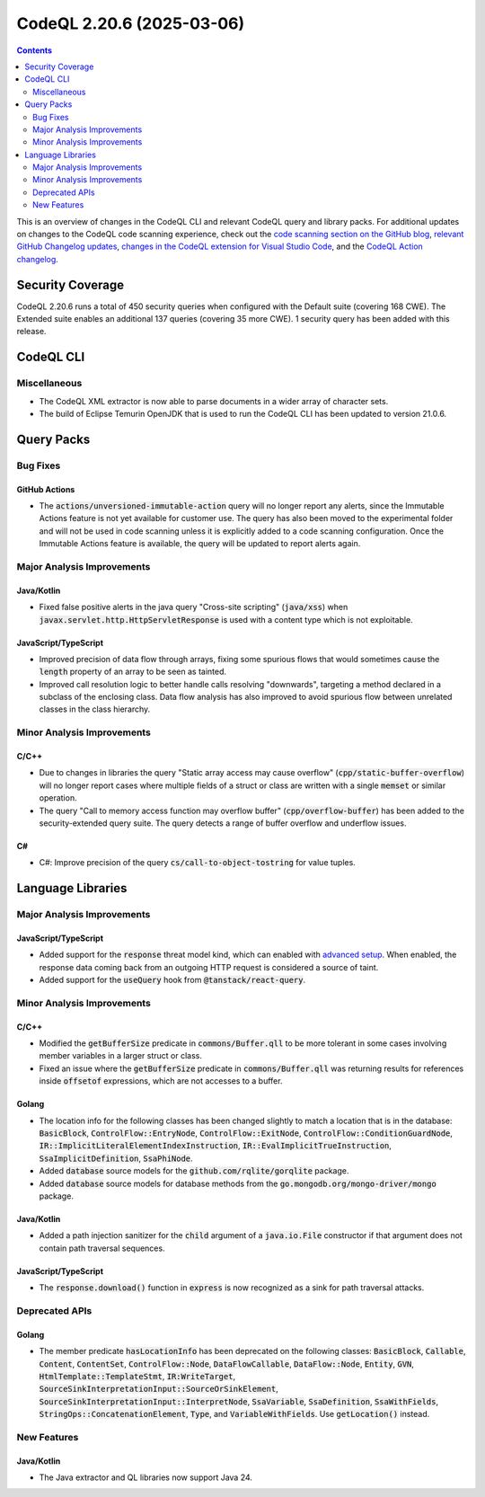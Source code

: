 .. _codeql-cli-2.20.6:

==========================
CodeQL 2.20.6 (2025-03-06)
==========================

.. contents:: Contents
   :depth: 2
   :local:
   :backlinks: none

This is an overview of changes in the CodeQL CLI and relevant CodeQL query and library packs. For additional updates on changes to the CodeQL code scanning experience, check out the `code scanning section on the GitHub blog <https://github.blog/tag/code-scanning/>`__, `relevant GitHub Changelog updates <https://github.blog/changelog/label/code-scanning/>`__, `changes in the CodeQL extension for Visual Studio Code <https://marketplace.visualstudio.com/items/GitHub.vscode-codeql/changelog>`__, and the `CodeQL Action changelog <https://github.com/github/codeql-action/blob/main/CHANGELOG.md>`__.

Security Coverage
-----------------

CodeQL 2.20.6 runs a total of 450 security queries when configured with the Default suite (covering 168 CWE). The Extended suite enables an additional 137 queries (covering 35 more CWE). 1 security query has been added with this release.

CodeQL CLI
----------

Miscellaneous
~~~~~~~~~~~~~

*   The CodeQL XML extractor is now able to parse documents in a wider array of character sets.
    
*   The build of Eclipse Temurin OpenJDK that is used to run the CodeQL CLI has been updated to version 21.0.6.

Query Packs
-----------

Bug Fixes
~~~~~~~~~

GitHub Actions
""""""""""""""

*   The :code:`actions/unversioned-immutable-action` query will no longer report any alerts, since the Immutable Actions feature is not yet available for customer use. The query has also been moved to the experimental folder and will not be used in code scanning unless it is explicitly added to a code scanning configuration. Once the Immutable Actions feature is available, the query will be updated to report alerts again.

Major Analysis Improvements
~~~~~~~~~~~~~~~~~~~~~~~~~~~

Java/Kotlin
"""""""""""

*   Fixed false positive alerts in the java query "Cross-site scripting" (:code:`java/xss`) when :code:`javax.servlet.http.HttpServletResponse` is used with a content type which is not exploitable.

JavaScript/TypeScript
"""""""""""""""""""""

*   Improved precision of data flow through arrays, fixing some spurious flows that would sometimes cause the :code:`length` property of an array to be seen as tainted.
*   Improved call resolution logic to better handle calls resolving "downwards", targeting a method declared in a subclass of the enclosing class. Data flow analysis has also improved to avoid spurious flow between unrelated classes in the class hierarchy.

Minor Analysis Improvements
~~~~~~~~~~~~~~~~~~~~~~~~~~~

C/C++
"""""

*   Due to changes in libraries the query "Static array access may cause overflow" (:code:`cpp/static-buffer-overflow`) will no longer report cases where multiple fields of a struct or class are written with a single :code:`memset` or similar operation.
*   The query "Call to memory access function may overflow buffer" (:code:`cpp/overflow-buffer`) has been added to the security-extended query suite. The query detects a range of buffer overflow and underflow issues.

C#
""

*   C#: Improve precision of the query :code:`cs/call-to-object-tostring` for value tuples.

Language Libraries
------------------

Major Analysis Improvements
~~~~~~~~~~~~~~~~~~~~~~~~~~~

JavaScript/TypeScript
"""""""""""""""""""""

*   Added support for the :code:`response` threat model kind, which can enabled with `advanced setup <https://docs.github.com/en/code-security/code-scanning/creating-an-advanced-setup-for-code-scanning/customizing-your-advanced-setup-for-code-scanning#extending-codeql-coverage-with-threat-models>`__. When enabled, the response data coming back from an outgoing HTTP request is considered a source of taint.
*   Added support for the :code:`useQuery` hook from :code:`@tanstack/react-query`.

Minor Analysis Improvements
~~~~~~~~~~~~~~~~~~~~~~~~~~~

C/C++
"""""

*   Modified the :code:`getBufferSize` predicate in :code:`commons/Buffer.qll` to be more tolerant in some cases involving member variables in a larger struct or class.
*   Fixed an issue where the :code:`getBufferSize` predicate in :code:`commons/Buffer.qll` was returning results for references inside :code:`offsetof` expressions, which are not accesses to a buffer.

Golang
""""""

*   The location info for the following classes has been changed slightly to match a location that is in the database: :code:`BasicBlock`, :code:`ControlFlow::EntryNode`, :code:`ControlFlow::ExitNode`, :code:`ControlFlow::ConditionGuardNode`, :code:`IR::ImplicitLiteralElementIndexInstruction`, :code:`IR::EvalImplicitTrueInstruction`, :code:`SsaImplicitDefinition`, :code:`SsaPhiNode`.
*   Added :code:`database` source models for the :code:`github.com/rqlite/gorqlite` package.
*   Added :code:`database` source models for database methods from the :code:`go.mongodb.org/mongo-driver/mongo` package.

Java/Kotlin
"""""""""""

*   Added a path injection sanitizer for the :code:`child` argument of a :code:`java.io.File` constructor if that argument does not contain path traversal sequences.

JavaScript/TypeScript
"""""""""""""""""""""

*   The :code:`response.download()` function in :code:`express` is now recognized as a sink for path traversal attacks.

Deprecated APIs
~~~~~~~~~~~~~~~

Golang
""""""

*   The member predicate :code:`hasLocationInfo` has been deprecated on the following classes: :code:`BasicBlock`, :code:`Callable`, :code:`Content`, :code:`ContentSet`, :code:`ControlFlow::Node`, :code:`DataFlowCallable`, :code:`DataFlow::Node`, :code:`Entity`, :code:`GVN`, :code:`HtmlTemplate::TemplateStmt`, :code:`IR:WriteTarget`, :code:`SourceSinkInterpretationInput::SourceOrSinkElement`, :code:`SourceSinkInterpretationInput::InterpretNode`, :code:`SsaVariable`, :code:`SsaDefinition`, :code:`SsaWithFields`, :code:`StringOps::ConcatenationElement`, :code:`Type`, and :code:`VariableWithFields`. Use :code:`getLocation()` instead.

New Features
~~~~~~~~~~~~

Java/Kotlin
"""""""""""

*   The Java extractor and QL libraries now support Java 24.
